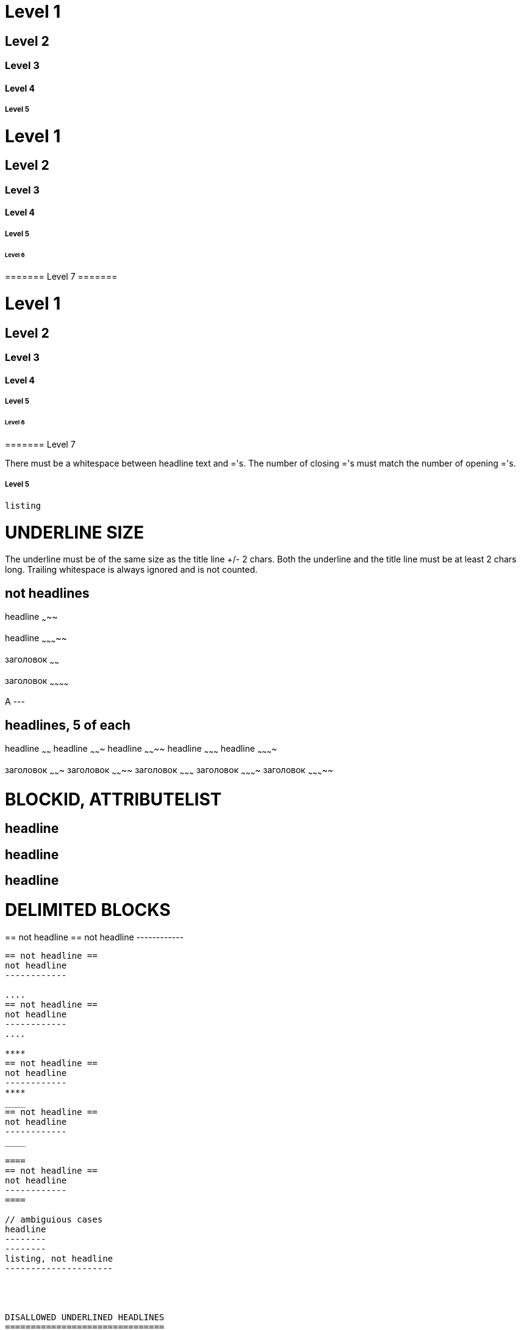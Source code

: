 ﻿// :Voom asciidoc
// Tests for VOoM asciidoc mode. This file is in utf-8 encoding.
// vim: ft=asciidoc list



// Two-line style, levels 1 to 5 only
Level 1
=======

Level 2
-------

Level 3
~~~~~~~

Level 4
^^^^^^^

Level 5
+++++++



// One-line style
= Level 1 =
== Level 2 ==
=== Level 3 ===
==== Level 4 ====
===== Level 5 =====
====== Level 6 ======
======= Level 7 =======

// Closing ='s are optional
= Level 1
== Level 2
=== Level 3
==== Level 4
===== Level 5
====== Level 6
======= Level 7

There must be a whitespace between headline text and ='s. The number of closing
='s must match the number of opening ='s.
   
//One-line style overrides two-line style:
===== Level 5
-------------
listing
-------------




UNDERLINE SIZE
==============

The underline must be of the same size as the title line +/- 2 chars.
Both the underline and the title line must be at least 2 chars long.
Trailing whitespace is always ignored and is not counted.

not headlines
-------------

headline
~~~~~

headline
~~~~~~~~~~~

заголовок
~~~~~~

заголовок
~~~~~~~~~~~~

A
---


headlines, 5 of each
--------------------

headline                                            
~~~~~~
headline
~~~~~~~                                                        
headline
~~~~~~~~
headline
~~~~~~~~~
headline
~~~~~~~~~~

заголовок
~~~~~~~
заголовок
~~~~~~~~
заголовок
~~~~~~~~~
заголовок
~~~~~~~~~~
заголовок
~~~~~~~~~~~




BLOCKID, ATTRIBUTELIST
======================

[[AAA]]
== headline ==

[AAA]
== headline ==

[[AAA]]
[AAA]
== headline ==




DELIMITED BLOCKS
================

////
== not headline ==
not headline
------------
////

++++
== not headline ==
not headline
------------
++++

----
== not headline ==
not headline
------------

....
== not headline ==
not headline
------------
....

****
== not headline ==
not headline
------------
****
____
== not headline ==
not headline
------------
____

====
== not headline ==
not headline
------------
====

// ambiguious cases
headline
--------
--------
listing, not headline
---------------------




DISALLOWED UNDERLINED HEADLINES
===============================

No headlines here. The underline starts Delimited Block.

//BlockID

[[AAA]]
-------
== not headline
-------

//Attribute List

[AAA]
-----
== not headline
-----

//Comment line (exactly two // at start)

//AAA
-----
== not headline
-----

//Block Title, one dot is enough

.AAA
----
== not headline
-----

//Tab at start of title line is also not allowed, don't know why

	not headline
------------
== not headline
-----

//An underlined headline cannot be just one character. They can in AsciiDoc.

A
--

B
---

//An underlined title cannot look like an underline or a Delimited Block line,
//that is a line of only =,-,+, etc.

===
---
===

+++
===
^^^
+++


++
==
^^
~~



BLANK LINES
===========

A blank separator line is required in front of most headlines.
But preceding [[]] and/or [] lines are treated as part of the headline.

// Wrong:

== headline ==
text
== not headline ==
[[X1]]
[blah]
== not headline ==

// Correct:

== headline 1 ==
text

== headline 2 ==

[[X1]]
[blah]
== headline 3 ==

// The second underline starts Delimited Block
headline
--------
text
not headline
------------

not headline
------------

// Comment lines before the headline are ignored

== headline 1 ==
text
// comment
== not headline ==

// comment
== headline 2 ==
text

// comment
// comment
[blah]
== headline 3 ==

// Blank line is NOT required between adjacent headlines

== headline 1 ==
== headline 2 ==
// comment
== headline 3 ==
headline 4
----------
[blah]
headline 5
----------

// after the end of a Delimited Block

== headline 1 ==
----------------------------
listing
----------------------------
== headline 2 ==


GOTCHAS
=======

There must be a blank line between a macro, an :atrrbute:, etc. and the
following headline.
The underline can be mistaken for a DelimitedBlock, which will kill subsequent
headlines.

== headline

:numbered:
== not headline

ifdef::something[]
not headline
------------
== not headline
---------------

== headline




